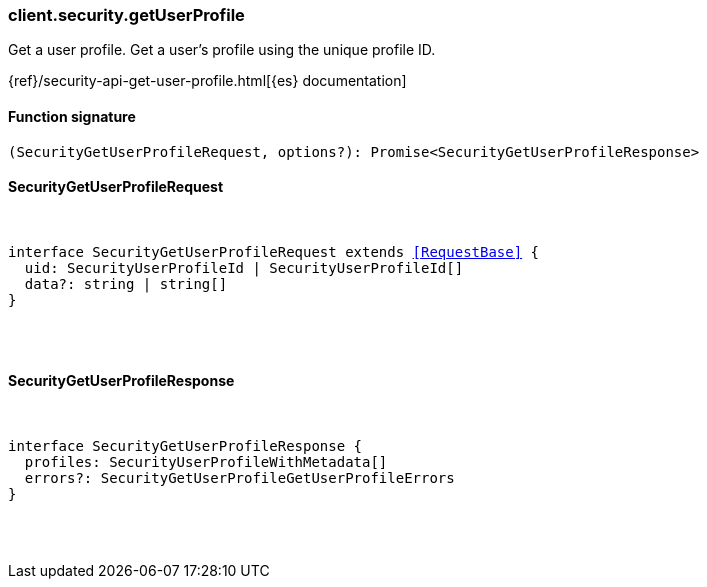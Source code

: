 [[reference-security-get_user_profile]]

////////
===========================================================================================================================
||                                                                                                                       ||
||                                                                                                                       ||
||                                                                                                                       ||
||        ██████╗ ███████╗ █████╗ ██████╗ ███╗   ███╗███████╗                                                            ||
||        ██╔══██╗██╔════╝██╔══██╗██╔══██╗████╗ ████║██╔════╝                                                            ||
||        ██████╔╝█████╗  ███████║██║  ██║██╔████╔██║█████╗                                                              ||
||        ██╔══██╗██╔══╝  ██╔══██║██║  ██║██║╚██╔╝██║██╔══╝                                                              ||
||        ██║  ██║███████╗██║  ██║██████╔╝██║ ╚═╝ ██║███████╗                                                            ||
||        ╚═╝  ╚═╝╚══════╝╚═╝  ╚═╝╚═════╝ ╚═╝     ╚═╝╚══════╝                                                            ||
||                                                                                                                       ||
||                                                                                                                       ||
||    This file is autogenerated, DO NOT send pull requests that changes this file directly.                             ||
||    You should update the script that does the generation, which can be found in:                                      ||
||    https://github.com/elastic/elastic-client-generator-js                                                             ||
||                                                                                                                       ||
||    You can run the script with the following command:                                                                 ||
||       npm run elasticsearch -- --version <version>                                                                    ||
||                                                                                                                       ||
||                                                                                                                       ||
||                                                                                                                       ||
===========================================================================================================================
////////

[discrete]
[[client.security.getUserProfile]]
=== client.security.getUserProfile

Get a user profile. Get a user's profile using the unique profile ID.

{ref}/security-api-get-user-profile.html[{es} documentation]

[discrete]
==== Function signature

[source,ts]
----
(SecurityGetUserProfileRequest, options?): Promise<SecurityGetUserProfileResponse>
----

[discrete]
==== SecurityGetUserProfileRequest

[pass]
++++
<pre>
++++
interface SecurityGetUserProfileRequest extends <<RequestBase>> {
  uid: SecurityUserProfileId | SecurityUserProfileId[]
  data?: string | string[]
}

[pass]
++++
</pre>
++++
[discrete]
==== SecurityGetUserProfileResponse

[pass]
++++
<pre>
++++
interface SecurityGetUserProfileResponse {
  profiles: SecurityUserProfileWithMetadata[]
  errors?: SecurityGetUserProfileGetUserProfileErrors
}

[pass]
++++
</pre>
++++
